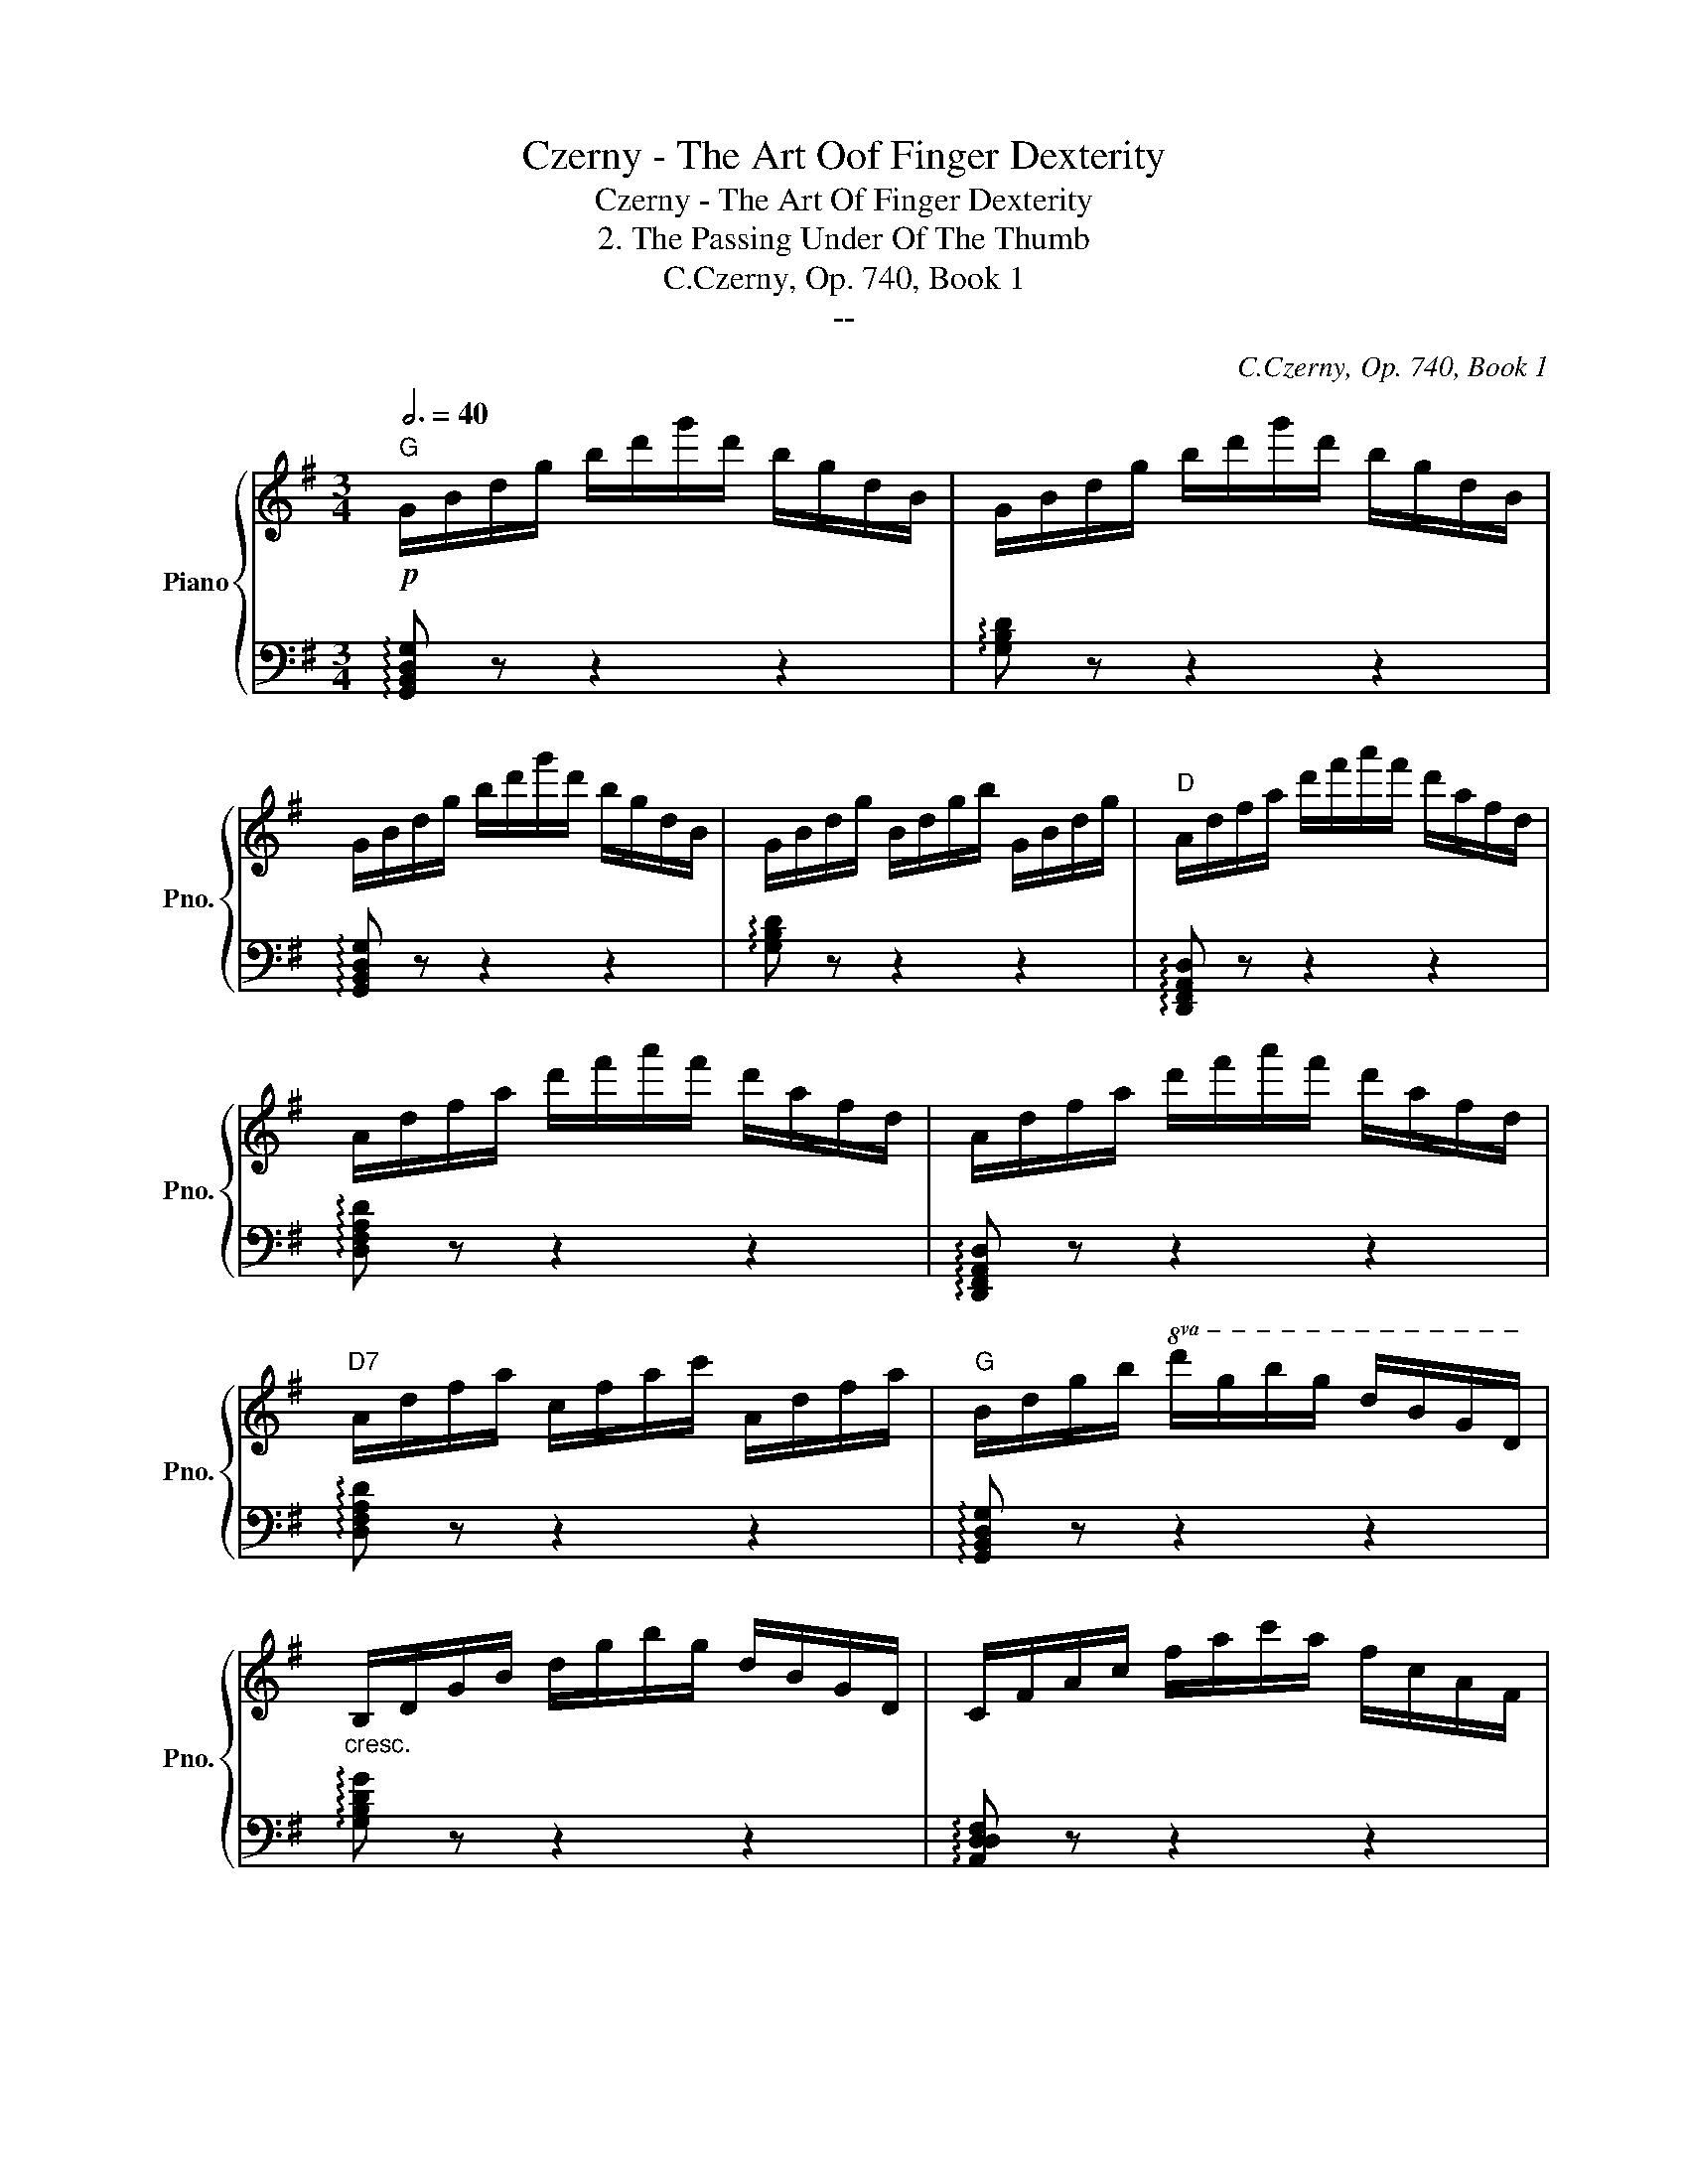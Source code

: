 X:1
T:Czerny - The Art Oof Finger Dexterity
T:Czerny - The Art Of Finger Dexterity
T:2. The Passing Under Of The Thumb
T:C.Czerny, Op. 740, Book 1
T:--
C:C.Czerny, Op. 740, Book 1
Z:--
%%score { 1 | 2 }
L:1/8
Q:3/4=40
M:3/4
K:G
V:1 treble nm="Piano" snm="Pno."
V:2 bass 
V:1
"G"!p! G/B/d/g/ b/d'/g'/d'/ b/g/d/B/ | G/B/d/g/ b/d'/g'/d'/ b/g/d/B/ | %2
 G/B/d/g/ b/d'/g'/d'/ b/g/d/B/ | G/B/d/g/ B/d/g/b/ G/B/d/g/ |"D" A/d/f/a/ d'/f'/a'/f'/ d'/a/f/d/ | %5
 A/d/f/a/ d'/f'/a'/f'/ d'/a/f/d/ | A/d/f/a/ d'/f'/a'/f'/ d'/a/f/d/ | %7
"D7" A/d/f/a/ c/f/a/c'/ A/d/f/a/ |"G" B/d/g/b/!8va(! d'/g'/b'/g'/ d'/b/g/d/ | %9
"_cresc." B/d/g/b/ d'/g'/b'/g'/ d'/b/g/d/ | c/f/a/c'/ f'/a'/c''/a'/ f'/c'/a/f/ | %11
"D7/A" c/f/a/c'/ f'/a'/c''/a'/ f'/c'/a/f/ |"G/B" d/g/b/d'/ g'/b'/d''/b'/ g'/d'/b/g/ | %13
 d/g/b/d'/ g'/b'/d''/b'/ g'/d'/b/g/ |"C#dim"!f! e/g/_b/e'/ g'/_b'/e''/b'/ g'/e'/b/g/ | %15
 e/g/_b/e'/ g'/_b'/e''/b'/ g'/e'/b/g/ |"D" d/f/a/d'/ f'/a'/d''/a'/ f'/d''/a'/f'/ | %17
"_dim." d'/a'/f'/d'/ a/f'/d'/a/ f/d'/a/f/!8va)! | d/a/f/d/ A/f/d/A/ F/d/A/F/ | %19
"A7"!p! G/^c/A/G/ E/A/G/E/ ^C/G/E/C/ |"D"!f! D/F/A/d/ f/a/d'/a/ f/a/d'/a/ | %21
"_dim." f/a/f/d/ A/f/d/A/ F/d/A/F/ | D/A/F/D/ A,/F/D/A,/[I:staff +1] F,/D/A,/F,/ | %23
"A7"!p! G,/^C/A,/G,/ E,/A,/G,/E,/ ^C,/G,/E,/C,/ |"D" D,[I:staff -1] z z4 | !arpeggio![Adfa] z z4 | %26
"_cresc." !arpeggio![dfad'] z z4 |"D7" !arpeggio![=cdfa=c'] z z4 |"B" !arpeggio![B^dfb] z z4 | %29
"B" !arpeggio![^dfb^d'] z z4 | !arpeggio![fbd'f'] z z4 | !arpeggio![A^dfa] z z4 | %32
"Em" !arpeggio![GBeg] z z4 | !arpeggio![Begb] z z4 | !arpeggio![egbe'] z z4 | %35
!8va(! !arpeggio![gbe'g']!8va)! z z4 |"F#"!8va(! !arpeggio![fa^c'f']!8va)! z z4 | %37
!8va(! !arpeggio![^a^c'f'^a']!8va)! z z4 |!8va(! !arpeggio![^c'f'^a'^c'']!8va)! z z4 | %39
!8va(! !arpeggio![e^a^c'e']!8va)! z z4 |"Bm" B,/D/F/B/ d/f/b/f/ d/B/F/D/ | %41
"G/B" D/G/B/d/ g/b/d'/b/ g/d/B/G/ |"Am7" =C/E/G/c/ e/g/c'/g/ e/c/G/E/ | %43
"D7" C/F/A/c/ f/a/c'/a/ f/c/A/F/ |"B7/A" B,/^D/F/B/ ^d/f/b/f/ d/B/F/D/ | %45
"Em/G" B,/E/G/B/ e/g/b/g/ e/B/G/E/ |"F#dim" A/c/e/a/ c'/e'/a'/e'/ c'/a/e/c/ | %47
"B7" A/B/^d/a/ b/^d'/a'/d'/ b/a/d/B/ |"Em" G/B/e/g/ b/e'/g'/e'/ b/g/e/B/ | %49
"C/E" G/c/e/g/ c'/e'/g'/e'/ c'/g/e/c/ |"Dm7" =F/A/c/=f/ a/c'/=f'/c'/ a/f/c/A/ | %51
"G7" =F/B/d/=f/ b/d'/=f'/d'/ b/f/d/B/ |"C"!ff! E/G/c/e/ g/c'/e'/c'/ g/e/c/G/ | %53
"C#dim" E/G/_B/e/ g/_b/e'/b/ g/e/B/G/ |"Gm/D" D/G/_B/d/ g/_b/d'/b/ g/b/g/d/ | %55
"Ebdim" ^c'/_b/g/^c/ c'/b/g/c/ c'/b/g/c/ |"G/D" [dg=bd']6 |"G/D" [Bdgb]6 | [GBdg]6 | %59
"D7"!>(! [FAdf]6!>)! |"G"!p! B,/D/G/B/ d/g/b/g/ d/B/G/D/ | B,/D/G/B/ d/g/b/g/ d/B/G/D/ | %62
"D7/A" C/F/A/c/ f/a/c'/a/ f/c/A/F/ |"_cresc." C/F/A/c/ f/a/c'/a/ f/c/A/F/ | %64
"G7/B" D/=F/G/d/ =f/g/d'/g/ f/d/G/F/ | D/=F/G/d/ =f/g/d'/g/ f/d/G/F/ | %66
"C" E/G/c/e/ g/c'/e'/c'/ g/e/c/G/ | E/G/c/e/ g/c'/e'/c'/ g/e/c/G/ | %68
"C#dim"!f! E/G/_B/e/ g/_b/e'/b/ g/e/B/G/ | E/G/_B/e/ g/_b/e'/b/ g/e/B/G/ | %70
"G/D" D/G/=B/d/ g/=b/d'/b/ g/d/B/d/ | G/B/d/g/ b/d'/g'/d'/ b/g/d/g/ | %72
!8va(! B/d/g/b/ d'/g'/b'/g'/ d'/b/g/b/ | d/g/b/d'/ g'/b'/d''/b'/ g'/d'/g'/b'/ | %74
!ff! d''/!>(!c''/a'/f'/!8va)! d'/c'/a/f/ d'/c'/a/f/!>)! | d/c/A/F/ d/c/A/F/ D/C/A,/F,/ | %76
 G, z z2 z2 | [=FBd=f]6 | [EGce]6 | [_EGc_e]6 | [DGBd]6 |"_dim." [=FGd]6 | [EGc]6 | [_EGc]6 | %84
 [DGB]6 |!p! [DBd]6 | [DGB]6 | [DBd]6 | [DGB]2 z4 |!ff! [Bdgb]2 z4 | [G,B,DG]2 z4 |] %91
V:2
 !arpeggio![G,,B,,D,G,] z z2 z2 | !arpeggio![G,B,D] z z2 z2 | !arpeggio![G,,B,,D,G,] z z2 z2 | %3
 !arpeggio![G,B,D] z z2 z2 | !arpeggio![D,,F,,A,,D,] z z2 z2 | !arpeggio![D,F,A,D] z z2 z2 | %6
 !arpeggio![D,,F,,A,,D,] z z2 z2 | !arpeggio![D,F,A,D] z z2 z2 | !arpeggio![G,,B,,D,G,] z z2 z2 | %9
 !arpeggio![G,B,DG] z z2 z2 | !arpeggio![A,,D,D,F,] z z2 z2 | !arpeggio![A,DDF] z z2 z2 | %12
 !arpeggio![B,,D,G,] z z2 z2 | !arpeggio![B,DG] z z2 z2 | !arpeggio![^C,E,G,_B,] z z2 z2 | %15
[K:treble] !arpeggio![^CEG_B] z z2 z2 |[K:bass] [D,F,A,D]6 | (D,2 F,2 A,2 | D4 D,2) | (A,4 A,,2) | %20
 [D,,F,,A,,D,]6 | (D,,2 F,,2 A,,2 | D,4 D,,2) | (A,,4 A,,,2) | %24
 D,,/F,,/A,,/D,/ F,/A,/D/A,/ F,/D,/A,,/F,,/ | D,,/F,,/A,,/D,/ F,/A,/D/A,/ F,/D,/A,,/F,,/ | %26
 D,,/F,,/A,,/D,/ F,/A,/D/A,/ F,/D,/A,,/F,,/ | D,,/F,,/A,,/D,/ F,/A,/D/A,/ F,/D,/A,,/F,,/ | %28
 B,,,/^D,,/F,,/B,,/ ^D,/F,/B,/F,/ D,/B,,/F,,/D,,/ | %29
 B,,,/^D,,/F,,/B,,/ ^D,/F,/B,/F,/ D,/B,,/F,,/D,,/ | %30
 B,,,/^D,,/F,,/B,,/ ^D,/F,/B,/F,/ D,/B,,/F,,/D,,/ | %31
 B,,,/^D,,/F,,/B,,/ ^D,/F,/B,/F,/ D,/B,,/F,,/D,,/ | E,,/G,,/B,,/E,/ G,/B,/E/B,/ G,/E,/B,,/G,,/ | %33
 E,,/G,,/B,,/E,/ G,/B,/E/B,/ G,/E,/B,,/G,,/ | E,,/G,,/B,,/E,/ G,/B,/E/B,/ G,/E,/B,,/G,,/ | %35
 E,,/G,,/B,,/E,/ G,/B,/E/B,/ G,/E,/B,,/G,,/ | F,,/^A,,/^C,/F,/ ^A,/^C/F/C/ A,/F,/C,/A,,/ | %37
 F,,/^A,,/^C,/F,/ ^A,/^C/F/C/ A,/F,/C,/A,,/ | F,,/^A,,/^C,/F,/ ^A,/^C/F/C/ A,/F,/C,/A,,/ | %39
 F,,/^A,,/^C,/F,/ ^A,/^C/F/C/ A,/F,/C,/A,,/ | [B,,D,F,B,]6 |[K:treble] [B,DG]6 | [A,EG]6 | %43
 [A,DF]6 | [A,^DF]6 |[K:bass] !>![G,B,E]6 | !>![F,A,E]6 | !>![F,B,^D]6 | !>![E,B,E]6 | %49
[K:bass] !>![E,G,=C]6 | !>![D,A,C]6 | !>![G,,B,,D,G,]6 | [C,,G,,C,]6 | [^C,,G,,^C,]6 | %54
 [D,,G,,D,]6 | [_E,,G,,_E,]4 [E,,G,,E,]2 | D,,/G,,/B,,/D,/ G,/B,/D/B,/ G,/D,/B,,/G,,/ | %57
 D,,/G,,/B,,/D,/ G,/B,/D/B,/ G,/D,/B,,/G,,/ | D,,/G,,/B,,/D,/ G,/B,/D/B,/ G,/D,/B,,/G,,/ | %59
 D,,/A,,/C,/D,/ A,/C/D/C/ A,/D,/C,/A,,/ | G,,/B,,/D,/G,/ B,/D/G/D/ B,/G,/D,/B,,/ | %61
 G,,/B,,/D,/G,/ B,/D/G/D/ B,/G,/D,/B,,/ | %62
 A,,/C,/F,/A,/[I:staff -1] C/F/A/F/[I:staff +1] C/A,/F,/C,/ | %63
 A,,/C,/F,/A,/[I:staff -1] C/F/A/F/[I:staff +1] C/A,/F,/C,/ | %64
 B,,/D,/G,/B,/[I:staff -1] D/G/B/G/[I:staff +1] D/B,/G,/D,/ | %65
 B,,/D,/G,/B,/[I:staff -1] D/G/B/G/[I:staff +1] D/B,/G,/D,/ | %66
 C,/E,/G,/C/[I:staff -1] E/G/c/G/[I:staff +1] E/C/G,/E,/ | %67
 C,/E,/G,/C/[I:staff -1] E/G/c/G/[I:staff +1] E/C/G,/E,/ | [^C,G,_B,^C]4 [^C,,C,]2 | %69
 [^C,,^C,]4 [C,,C,]2 | [D,,G,,=B,,D,]6- | [D,,G,,B,,D,]6 | (B,,,2 G,,2 B,,2 | D,2 B,,2 G,,2) | %74
 [D,,F,,A,,D,]6- | [D,,F,,A,,D,]2 [D,,D,]2 [D,,D,]2 | %76
!p! G,,,/B,,,/D,,/G,,/ B,,/D,/G,/D,/ B,,/G,,/D,,/B,,,/ | %77
 G,,,/B,,,/D,,/G,,/ B,,/D,/G,/D,/ B,,/G,,/D,,/B,,,/ | %78
 G,,,/C,,/E,,/G,,/ C,/E,/G,/E,/ C,/G,,/E,,/C,,/ | %79
 G,,,/C,,/_E,,/G,,/ C,/_E,/G,/E,/ C,/G,,/E,,/C,,/ | %80
 G,,,/B,,,/D,,/G,,/ B,,/D,/G,/D,/ B,,/G,,/D,,/B,,,/ | %81
 G,,,/B,,,/D,,/G,,/ B,,/D,/G,/D,/ B,,/G,,/D,,/B,,,/ | %82
 G,,,/C,,/E,,/G,,/ C,/E,/G,/E,/ C,/G,,/E,,/C,,/ | %83
 G,,,/C,,/_E,,/G,,/ C,/_E,/G,/E,/ C,/G,,/E,,/C,,/ | %84
 G,,,/B,,,/D,,/G,,/ B,,/D,/G,/D,/ B,,/G,,/D,,/B,,,/ | %85
 G,,,/B,,,/D,,/G,,/ B,,/D,/G,/D,/ B,,/G,,/D,,/B,,,/ | %86
 G,,,/B,,,/D,,/G,,/ B,,/D,/G,/D,/ B,,/G,,/D,,/B,,,/ | %87
 G,,,/B,,,/D,,/G,,/ B,,/D,/G,/D,/ B,,/G,,/D,,/B,,,/ | G,,,2 z4 | [G,,B,,D,G,]2 z4 | %90
 [G,,,G,,]2 z4 |] %91

